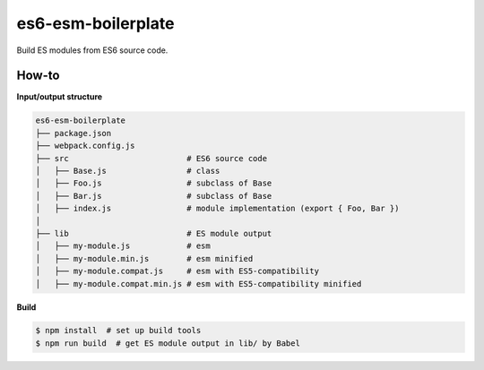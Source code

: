 es6-esm-boilerplate
===================

Build ES modules from ES6 source code.


How-to
------

**Input/output structure**

.. code::

   es6-esm-boilerplate
   ├── package.json
   ├── webpack.config.js
   ├── src                         # ES6 source code
   │   ├── Base.js                 # class 
   │   ├── Foo.js                  # subclass of Base
   │   ├── Bar.js                  # subclass of Base
   │   ├── index.js                # module implementation (export { Foo, Bar })
   │
   ├── lib                         # ES module output
   │   ├── my-module.js            # esm
   │   ├── my-module.min.js        # esm minified
   │   ├── my-module.compat.js     # esm with ES5-compatibility
   │   ├── my-module.compat.min.js # esm with ES5-compatibility minified

**Build**
   
.. code::

   $ npm install  # set up build tools
   $ npm run build  # get ES module output in lib/ by Babel
